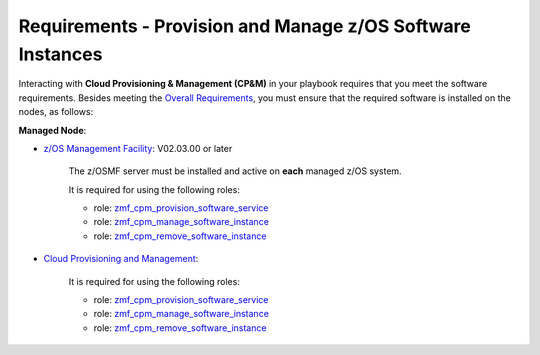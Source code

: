 .. ...........................................................................
.. © Copyright IBM Corporation 2021                                          .
.. ...........................................................................

Requirements - Provision and Manage z/OS Software Instances
===========================================================

Interacting with **Cloud Provisioning & Management (CP&M)** in your playbook
requires that you meet the software requirements.
Besides meeting the `Overall Requirements`_, you must ensure that the required
software is installed on the nodes, as follows:

**Managed Node**:

* `z/OS Management Facility`_: V02.03.00 or later

   The z/OSMF server must be installed and active on **each** managed z/OS
   system.

   It is required for using the following roles:

   * role: `zmf_cpm_provision_software_service`_
   * role: `zmf_cpm_manage_software_instance`_
   * role: `zmf_cpm_remove_software_instance`_

* `Cloud Provisioning and Management`_:

   It is required for using the following roles:

   * role: `zmf_cpm_provision_software_service`_
   * role: `zmf_cpm_manage_software_instance`_
   * role: `zmf_cpm_remove_software_instance`_


.. _Overall Requirements:
   requirements-single.html
.. _zmf_cpm_provision_software_service:
   roles/zmf_cpm_provision_software_service.html
.. _zmf_cpm_manage_software_instance:
   roles/zmf_cpm_manage_software_instance.html
.. _zmf_cpm_remove_software_instance:
   roles/zmf_cpm_remove_software_instance.html
.. _z/OS Management Facility:
   https://www.ibm.com/support/knowledgecenter/SSLTBW_2.3.0/com.ibm.zos.v2r3.izua300/abstract.html
.. _Cloud Provisioning and Management:
   https://www.ibm.com/support/z-content-solutions/cloud-provisioning
